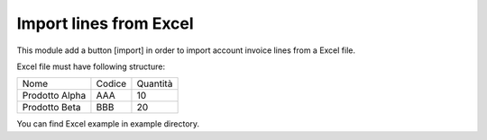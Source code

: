 Import lines from Excel
-----------------------

This module add a button [import] in order to import account invoice lines from a Excel file.

Excel file must have following structure:

+----------------+--------+----------+
| Nome           | Codice | Quantità |
+----------------+--------+----------+
| Prodotto Alpha | AAA    |       10 |
+----------------+--------+----------+
| Prodotto Beta  | BBB    |       20 |
+----------------+--------+----------+

You can find Excel example in example directory.
